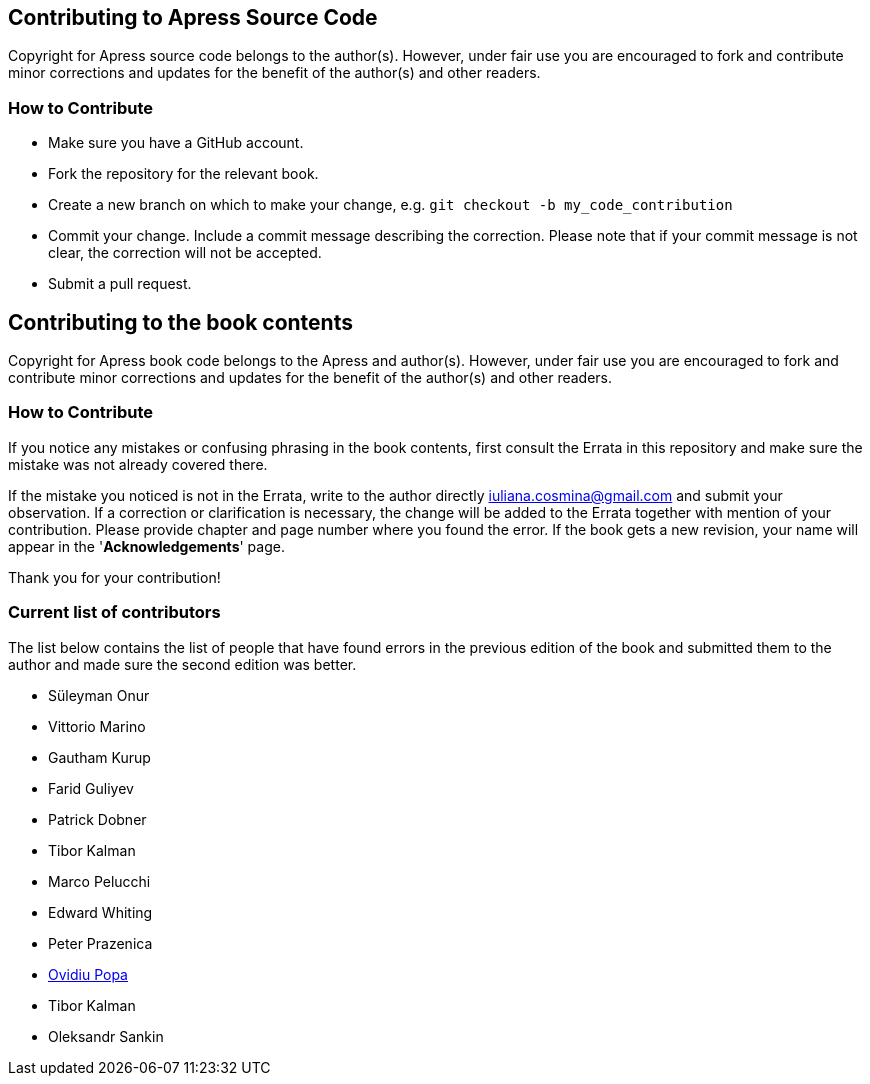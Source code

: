 == Contributing to Apress Source Code

Copyright for Apress source code belongs to the author(s). However, under fair use you are encouraged to fork and contribute minor corrections and updates for the benefit of the author(s) and other readers.

=== How to Contribute

* Make sure you have a GitHub account.
* Fork the repository for the relevant book.
* Create a new branch on which to make your change, e.g. 
`git checkout -b my_code_contribution`
* Commit your change. Include a commit message describing the correction. Please note that if your commit message is not clear, the correction will not be accepted.
* Submit a pull request.

== Contributing to the book contents

Copyright for Apress book code belongs to the Apress and author(s). However, under fair use you are encouraged to fork and contribute minor corrections and updates for the benefit of the author(s) and other readers.

=== How to Contribute

If you notice any mistakes or confusing phrasing in the book contents, first consult the Errata in this repository and make sure the mistake was not already covered there.

If the mistake you noticed is not in the Errata, write to the author directly mailto:iuliana.cosmina@gmail.com[iuliana.cosmina@gmail.com] and submit your observation. If a correction or clarification is necessary, the change will be added to the Errata together with mention of your contribution.
Please provide chapter and page number where you found the error.
If the book gets a new revision, your name will appear in the '*Acknowledgements*' page.

Thank you for your contribution!

=== Current list of contributors

The list below contains the list of people that have found errors in the previous edition of the book and submitted them to the author and made sure the second edition was better.

* Süleyman Onur
* Vittorio Marino
* Gautham Kurup
* Farid Guliyev
* Patrick Dobner
* Tibor Kalman
* Marco Pelucchi
* Edward Whiting
* Peter Prazenica
* https://github.com/ovidiupopa91[Ovidiu Popa]
* Tibor Kalman
* Oleksandr Sankin
